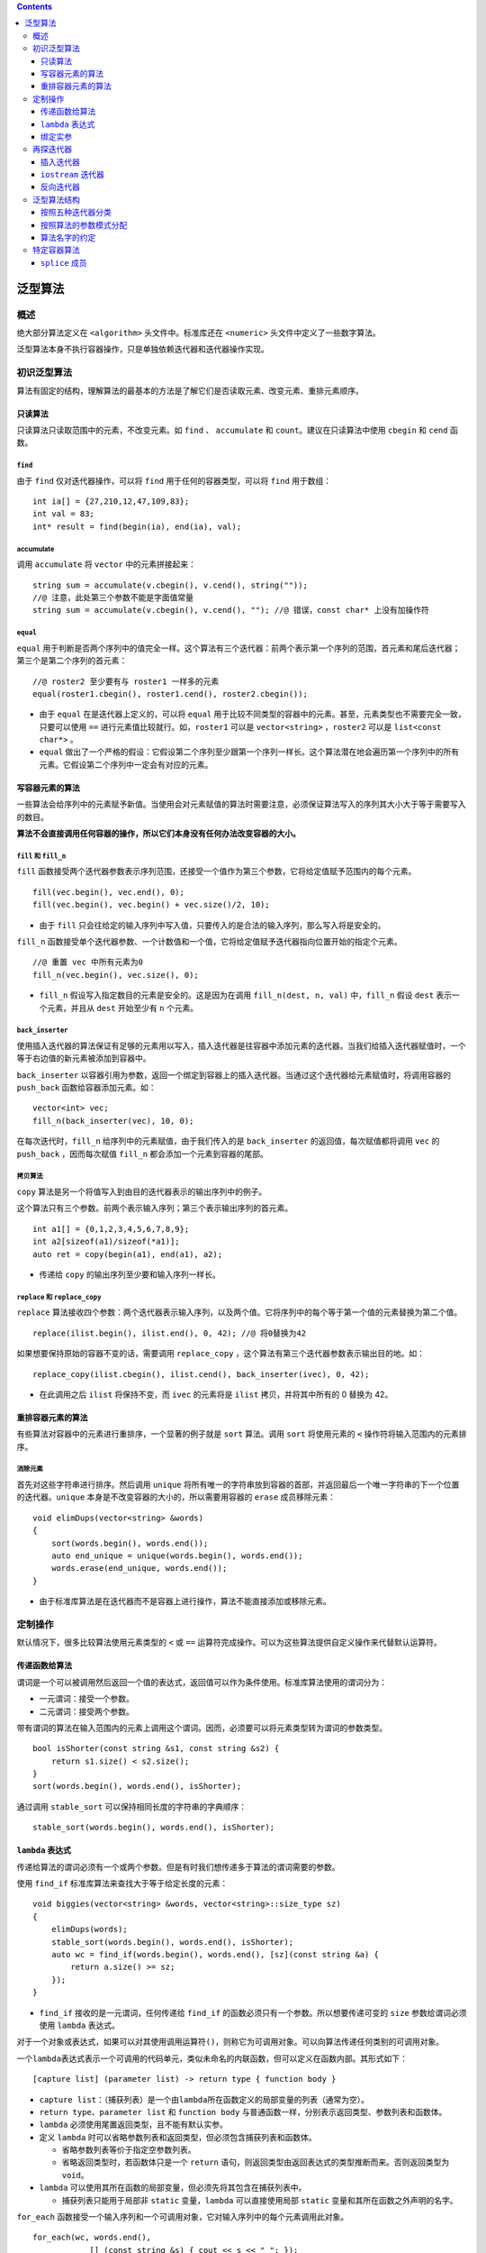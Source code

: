 .. contents::
   :depth: 3
..

泛型算法
========

概述
----

绝大部分算法定义在 ``<algorithm>`` 头文件中。标准库还在 ``<numeric>``
头文件中定义了一些数字算法。

泛型算法本身不执行容器操作，只是单独依赖迭代器和迭代器操作实现。

初识泛型算法
------------

算法有固定的结构，理解算法的最基本的方法是了解它们是否读取元素、改变元素、重排元素顺序。

只读算法
~~~~~~~~

只读算法只读取范围中的元素，不改变元素。如 ``find`` 、 ``accumulate`` 和
``count``\ 。建议在只读算法中使用 ``cbegin`` 和 ``cend`` 函数。

``find``
^^^^^^^^

由于 ``find`` 仅对迭代器操作，可以将 ``find`` 用于任何的容器类型，可以将
``find`` 用于数组：

::

   int ia[] = {27,210,12,47,109,83};
   int val = 83;
   int* result = find(begin(ia), end(ia), val);

accumulate
^^^^^^^^^^

调用 ``accumulate`` 将 ``vector`` 中的元素拼接起来：

::

   string sum = accumulate(v.cbegin(), v.cend(), string(""));
   //@ 注意，此处第三个参数不能是字面值常量
   string sum = accumulate(v.cbegin(), v.cend(), ""); //@ 错误，const char* 上没有加操作符

``equal``
^^^^^^^^^

``equal``
用于判断是否两个序列中的值完全一样。这个算法有三个迭代器：前两个表示第一个序列的范围，首元素和尾后迭代器；第三个是第二个序列的首元素：

::

   //@ roster2 至少要有与 roster1 一样多的元素
   equal(roster1.cbegin(), roster1.cend(), roster2.cbegin());

-  由于 ``equal`` 在是迭代器上定义的，可以将 ``equal``
   用于比较不同类型的容器中的元素。甚至，元素类型也不需要完全一致，只要可以使用
   ``==`` 进行元素值比较就行。如，\ ``roster1`` 可以是
   ``vector<string>`` ，\ ``roster2`` 可以是 ``list<const char*>`` 。
-  ``equal``
   做出了一个严格的假设：它假设第二个序列至少跟第一个序列一样长。这个算法潜在地会遍历第一个序列中的所有元素。它假设第二个序列中一定会有对应的元素。

写容器元素的算法
~~~~~~~~~~~~~~~~

一些算法会给序列中的元素赋予新值。当使用会对元素赋值的算法时需要注意，必须保证算法写入的序列其大小大于等于需要写入的数目。

**算法不会直接调用任何容器的操作，所以它们本身没有任何办法改变容器的大小。**

``fill`` 和 ``fill_n``
^^^^^^^^^^^^^^^^^^^^^^

``fill``
函数接受两个迭代器参数表示序列范围，还接受一个值作为第三个参数，它将给定值赋予范围内的每个元素。

::

   fill(vec.begin(), vec.end(), 0);
   fill(vec.begin(), vec.begin() + vec.size()/2, 10);

-  由于 ``fill``
   只会往给定的输入序列中写入值，只要传入的是合法的输入序列，那么写入将是安全的。

``fill_n``
函数接受单个迭代器参数、一个计数值和一个值，它将给定值赋予迭代器指向位置开始的指定个元素。

::

   //@ 重置 vec 中所有元素为0
   fill_n(vec.begin(), vec.size(), 0);

-  ``fill_n`` 假设写入指定数目的元素是安全的。这是因为在调用
   ``fill_n(dest, n, val)`` 中，\ ``fill_n`` 假设 ``dest``
   表示一个元素，并且从 ``dest`` 开始至少有 ``n`` 个元素。

``back_inserter``
^^^^^^^^^^^^^^^^^

使用插入迭代器的算法保证有足够的元素用以写入，插入迭代器是往容器中添加元素的迭代器。当我们给插入迭代器赋值时，一个等于右边值的新元素被添加到容器中。

``back_inserter``
以容器引用为参数，返回一个绑定到容器上的插入迭代器。当通过这个迭代器给元素赋值时，将调用容器的
``push_back`` 函数给容器添加元素。如：

::

   vector<int> vec;
   fill_n(back_inserter(vec), 10, 0);

在每次迭代时，\ ``fill_n`` 给序列中的元素赋值，由于我们传入的是
``back_inserter`` 的返回值，每次赋值都将调用 ``vec`` 的 ``push_back``
，因而每次赋值 ``fill_n`` 都会添加一个元素到容器的尾部。

拷贝算法
^^^^^^^^

``copy`` 算法是另一个将值写入到由目的迭代器表示的输出序列中的例子。

这个算法只有三个参数。前两个表示输入序列；第三个表示输出序列的首元素。

::

   int a1[] = {0,1,2,3,4,5,6,7,8,9};
   int a2[sizeof(a1)/sizeof(*a1)];
   auto ret = copy(begin(a1), end(a1), a2);

-  传递给 ``copy`` 的输出序列至少要和输入序列一样长。

``replace`` 和 ``replace_copy``
^^^^^^^^^^^^^^^^^^^^^^^^^^^^^^^

``replace``
算法接收四个参数：两个迭代器表示输入序列，以及两个值。它将序列中的每个等于第一个值的元素替换为第二个值。

::

   replace(ilist.begin(), ilist.end(), 0, 42); //@ 将0替换为42

如果想要保持原始的容器不变的话，需要调用 ``replace_copy``
，这个算法有第三个迭代器参数表示输出目的地。如：

::

   replace_copy(ilist.cbegin(), ilist.cend(), back_inserter(ivec), 0, 42);

-  在此调用之后 ``ilist`` 将保持不变，而 ``ivec`` 的元素将是 ``ilist``
   拷贝，并将其中所有的 0 替换为 42。

重排容器元素的算法
~~~~~~~~~~~~~~~~~~

有些算法对容器中的元素进行重排序，一个显著的例子就是 ``sort`` 算法。调用
``sort`` 将使用元素的 ``<`` 操作符将输入范围内的元素排序。

消除元素
^^^^^^^^

首先对这些字符串进行排序。然后调用 ``unique``
将所有唯一的字符串放到容器的首部，并返回最后一个唯一字符串的下一个位置的迭代器。\ ``unique``
本身是不改变容器的大小的，所以需要用容器的 ``erase`` 成员移除元素：

::

   void elimDups(vector<string> &words)
   {
       sort(words.begin(), words.end());
       auto end_unique = unique(words.begin(), words.end());
       words.erase(end_unique, words.end());
   }

-  由于标准库算法是在迭代器而不是容器上进行操作，算法不能直接添加或移除元素。

定制操作
--------

默认情况下，很多比较算法使用元素类型的 ``<`` 或 ``==``
运算符完成操作。可以为这些算法提供自定义操作来代替默认运算符。

传递函数给算法
~~~~~~~~~~~~~~

谓词是一个可以被调用然后返回一个值的表达式，返回值可以作为条件使用。标准库算法使用的谓词分为：

-  一元谓词：接受一个参数。
-  二元谓词：接受两个参数。

带有谓词的算法在输入范围内的元素上调用这个谓词。因而，必须要可以将元素类型转为谓词的参数类型。

::

   bool isShorter(const string &s1, const string &s2) {
       return s1.size() < s2.size();
   }
   sort(words.begin(), words.end(), isShorter);

通过调用 ``stable_sort`` 可以保持相同长度的字符串的字典顺序：

::

   stable_sort(words.begin(), words.end(), isShorter);

``lambda`` 表达式
~~~~~~~~~~~~~~~~~

传递给算法的谓词必须有一个或两个参数。但是有时我们想传递多于算法的谓词需要的参数。

使用 ``find_if`` 标准库算法来查找大于等于给定长度的元素：

::

   void biggies(vector<string> &words, vector<string>::size_type sz)
   {
       elimDups(words);
       stable_sort(words.begin(), words.end(), isShorter);
       auto wc = find_if(words.begin(), words.end(), [sz](const string &a) {
           return a.size() >= sz;
       });
   }

-  ``find_if`` 接收的是一元谓词，任何传递给 ``find_if``
   的函数必须只有一个参数。所以想要传递可变的 ``size``
   参数给谓词必须使用 ``lambda`` 表达式。

对于一个对象或表达式，如果可以对其使用调用运算符\ ``()``\ ，则称它为可调用对象。可以向算法传递任何类别的可调用对象。

一个\ ``lambda``\ 表达式表示一个可调用的代码单元，类似未命名的内联函数，但可以定义在函数内部。其形式如下：

::

   [capture list] (parameter list) -> return type { function body }

-  ``capture list``\ ：（捕获列表）是一个由\ ``lambda``\ 所在函数定义的局部变量的列表（通常为空）。
-  ``return type``\ 、\ ``parameter list`` 和 ``function body``
   与普通函数一样，分别表示返回类型、参数列表和函数体。
-  ``lambda`` 必须使用尾置返回类型，且不能有默认实参。
-  定义 ``lambda``
   时可以省略参数列表和返回类型，但必须包含捕获列表和函数体。

   -  省略参数列表等价于指定空参数列表。
   -  省略返回类型时，若函数体只是一个 ``return``
      语句，则返回类型由返回表达式的类型推断而来。否则返回类型为
      ``void``\ 。

-  ``lambda``
   可以使用其所在函数的局部变量，但必须先将其包含在捕获列表中。

   -  捕获列表只能用于局部非 ``static`` 变量，\ ``lambda``
      可以直接使用局部 ``static`` 变量和其所在函数之外声明的名字。

``for_each``
函数接受一个输入序列和一个可调用对象，它对输入序列中的每个元素调用此对象。

::

   for_each(wc, words.end(),
               [] (const string &s) { cout << s << " "; });

lambda捕获
^^^^^^^^^^

被 ``lambda`` 捕获的变量的值是在 ``lambda``
创建时拷贝，而不是调用时拷贝。在 ``lambda`` 创建后修改局部变量不会影响
``lambda`` 内对应的值。

以下是所有的捕获方式：

-  ``[]`` ：空的捕获列表。\ ``lambda`` 不适用外围函数中的变量。
-  ``[names]``\ ：\ ``names``\ 是逗号分隔的捕获列表。默认情况下，变量是值捕获的。在名字前加上
   ``&`` 就是引用捕获。
-  ``[&]`` ：隐式引用捕获列表。在 ``lambda``
   函数体中所使用的外围函数的本地变量都被隐式地引用捕获。
-  ``[=]`` ：隐式值捕获列表。在 ``lambda``
   函数体中所使用的外围函数本地变量都被隐式地值捕获。
-  ``[&,identifier_list]`` ：\ ``identifier_list``
   是逗号分隔的外围函数本地变量列表，这些变量是值捕获的，并且不能在名字前加上
   ``&``\ ，其它的使用到外围本地变量是隐式引用捕获的。
-  ``[=,reference_list]``\ ：\ ``reference_list``
   是逗号分隔的外围函数的本地变量引用列表，这些变量是引用捕获的，所以必须在名字前加上
   ``&``\ ，这个列表不能包括 ``this``
   指针。其它使用到的外围本地变量都是隐式值捕获的。

注意：

-  当我们进行引用捕获时，一定要保证当 lambda 执行时变量是存在的。
-  引用捕获有时是必须的，比如不可复制的对象：

::

   void biggies(vector<string> &words, vector<string>::size_type sz, ostream &os = cout, char c = ' ')
   {
       for_each(words.begin(), words.end(), [&os, c](const string &s) { os << s << c; });
   }

-  可以从函数中返回 ``lambda`` ，如果函数返回 ``lambda``
   ，那么与函数不能返回本地变量的引用一样，这个 ``lambda``
   一定不能包含引用捕获。

Mutable Lambda
^^^^^^^^^^^^^^

默认情况下，\ ``lambda``
不会改变按值捕获的变量值，如果想要改变捕获变量的值，必须在参数列表后加上关键词
``mutable``\ 。有 ``mutable`` 关键词的 ``lambda`` 不能省略参数列表：

::

   void fcn3()
   {
       size_t v1 = 42;
       auto f = [v1] () mutable { return ++v1; };
       v1 = 0;
       auto j = f();
   }

按引用捕获的对象是否可以改变仅仅依赖于引用的对象是 ``const`` 还是非
``const`` 的：

::

   void fcn4()
   {
      size_t v1 = 42;
      auto f2 = [&v1] { return ++v1; };
      v1 = 0;
      auto j = f2();
   }

指定lambda的返回类型
^^^^^^^^^^^^^^^^^^^^

``lambda`` 表达式只有一个 ``return`` 语句时，不需要指定返回类型。

如果 ``lambda`` 函数体中包含了任何不是 ``return`` 语句的话，那么
``lambda`` 将被推断为返回 ``void``\ 。推断为返回 ``void`` 的 ``lambda``
不会返回任何值。

如果 ``lambda`` 中语句多于一条，我们必须指定其返回值：

::

   transform(vi.begin(), vi.end(), vi.begin(), [](int i) -> int {
       if (i < 0)
           return -i;
       else
           return i;
   });

绑定实参
~~~~~~~~

``bind``\ 函数定义在头文件 ``<functional>``
中，相当于一个函数适配器，它接受一个可调用对象，生成一个新的可调用对象来适配原对象的参数列表。\ ``bind``
的通用形式是：

::

   auto newCallable = bind(callable, arg_list);

-  ``newCallable`` 本身是一个可调用对象。
-  ``arg_list`` 是一个以逗号分隔的参数列表，对应给定的 ``callable``
   的参数。
-  调用 ``newCallable`` 时，\ ``newCallable`` 会再调用
   ``callable``\ ，并传递给它 ``arg_list`` 中的参数。
-  ``arg_list`` 中可能包含形如 ``_n`` 的名字，其中 ``n``
   是一个整数。这些参数是占位符，表示 ``newCallable``
   的参数，它们占据了传递给 ``newCallable`` 的参数的位置。数值 ``n``
   表示生成的可调用对象中参数的位置：\ ``_1``\ 为\ ``newCallable``
   的第一个参数，\ ``_2``\ 为 ``newCallable``
   的第二个参数，依次类推。这些名字都定义在命名空间\ ``placeholders``
   中，它又定义在命名空间 ``std`` 中，因此使用时应该进行双重限定。

将sz绑定到check_size上
^^^^^^^^^^^^^^^^^^^^^^

::

   bool check_size(const string &s, string::size_type sz)
   {
       return s.size() >= sz;
   }

以下是给 ``check_size`` 绑定一个固定的 ``sz`` 参数：

::

   auto check6 = bind(check_size, _1, 6);

-  ``bind`` 只有一个占位符，意味着 ``check6`` 有一个参数。
-  占位符出现在 ``arg_list`` 的第一个位置，意味着 ``check6``
   的参数对应于 ``check_size`` 的第一个参数。这个参数的类型是
   ``const string&``\ ，意味着 ``check6`` 中的参数也是
   ``const string&``\ 。那么当调用 ``check6`` 时就必须传递类型为
   ``string`` 的参数，\ ``check6`` 会将其传递给 ``check_size``
   的第一个参数。
-  ``arg_list`` 中的第二个参数是值 6，这个值被绑定到 ``check_size``
   的第二个参数上，无论任何时候我们调用 ``check6``\ ，它都会将 6 传递给
   ``check_sz`` 的第二个参数。

``bind`` 还可以用于重排序参数。如：

::

   auto g = bind(f, a, b, _2, c, _1);

``g`` 的第一个参数被传递给 ``f`` 的第五个参数，\ ``g``
的第二个参数将被传递给 ``f`` 的第四个参数。

绑定引用形参
^^^^^^^^^^^^

::

   ostream &print(ostream &os, const string &s, char c)
   {
       return os << s << c;
   }

由于 ``os`` 不能被拷贝，所以不能直接 ``bind``
这个参数。如果想要以引用方式进行绑定需要调用 ``ref`` 函数：

::

   for_each(words.begin(), words.end(), bind(print, ref(os), _1, ' '));

``ref``
将返回一个对象其本身是可以被拷贝的，然而它的内部包含了给定参数对象的引用。同时还有一个
``cref`` 函数用于生成一个类以容纳 ``const`` 引用。\ ``ref`` 和 ``cref``
都定义在 ``<functional>`` 头文件中。

向后兼容：绑定参数
^^^^^^^^^^^^^^^^^^

早期的 C++ 版本对于绑定参数到函数有诸多限制，并且更加复杂。标准库定义了
``bind1st`` 和 ``bind2nd``\ ，在新标准下应该使用 ``bind`` 函数。

再探迭代器
----------

除了为每种容器定义的迭代器之外，标准库还在头文件\ ``<iterator>``
中定义了另外几种迭代器：

+----------------------------------+----------------------------------+
| 迭代器                           | 解释                             |
+==================================+==================================+
| 插入迭                           | 该类型迭代器被绑定到容器         |
| 代器（\ ``insert iterator``\ ）  | 对象上，可用来向容器中插入元素。 |
+----------------------------------+----------------------------------+
| 流迭                             | 该类型迭代器被绑定到输           |
| 代器（\ ``stream iterator``\ ）  | 入或输出流上，可用来遍历所关联的 |
|                                  | IO 流。                          |
+----------------------------------+----------------------------------+
| 反向迭                           | 该类型迭代器向后而不是向         |
| 代器（\ ``reverse iterator``\ ） | 前移动。除了\ ``forward_list``\  |
|                                  | 之外的标准库容器都有反向迭代器。 |
+----------------------------------+----------------------------------+
| 移动                             | 该类型迭代器用来移动容器元素。   |
| 迭代器（\ ``move iterator``\ ）  |                                  |
+----------------------------------+----------------------------------+

插入迭代器
~~~~~~~~~~

插入器是一个迭代器适配器，以一个容器为参数，生成一个可以插入元素的迭代器。当通过插入迭代器赋值时，迭代器将调用容器的操作添加一个元素到指定的位置。这些迭代器支持的操作包括：

+----------------+-----------------------------------------------------+
| 操作           | 解释                                                |
+================+=====================================================+
| ``it = t``     | 插入值到 ``it``                                     |
|                | 所表示的当                                          |
|                | 前位置，根据不同种类的插入迭代器，可能会调用容器的  |
|                | ``push_back`` ，\ ``push_front`` 或 ``insert``      |
|                | 方法。                                              |
+----------------+-----------------------------------------------------+
| ``*it``        | 这些操作存在当不做任何事情，每次都是返回 ``it``     |
| ``++it``       | 本身。                                              |
| ``it++``       |                                                     |
+----------------+-----------------------------------------------------+

有三种不同种类的插入器。它们之间的区别在于元素插入到哪个位置：

+---------------+------------------------------------------------------+
| 插入迭代器    | 解释                                                 |
+===============+======================================================+
| ``back        | 这个迭代器调用容器的 ``push_back``\ 。               |
| _inserter()`` |                                                      |
+---------------+------------------------------------------------------+
| ``front       | 这个迭代器调用容器的 ``push_front``\ 。              |
| _inserter()`` |                                                      |
+---------------+------------------------------------------------------+
| `             | 这个迭代器调用 ``insert``\ ，\ ``inserter``          |
| `inserter()`` | 有第二个参数，并且这个参数必须是容器                 |
|               | 中的迭代器。元素被插入到给定迭代器所表示的元素前面。 |
+---------------+------------------------------------------------------+

只有容器有 ``push_front`` 函数时才能使用 ``front_inserter``
，同样只有容器有 ``push_back`` 时才能使用 ``back_inserter``\ 。

当使用 ``front_inserter``
时，元素总是被插入到首元素之前，意味着后面插入的元素在前面插入的元素之前。而
``inserter``
生成的迭代器刚好相反，后面插入的元素在前面插入的元素之后。如：

::

   list<int> lst = {1,2,3,4};
   list<int> lst2, lst3;

   //@ copy 完成后，lst2 的内容是 4 3 2 1
   copy(lst.cbegin(), lst.cend(), front_inserter(lst2));
   //@ copy 完成后，lst2 的内容是 1 2 3 4
   copy(lst.cbegin(), lst.cend(), inserter(lst3, lst3.begin()));

``iostream`` 迭代器
~~~~~~~~~~~~~~~~~~~

使用流迭代器，我们可以使用通用算法对流对象进行读写：

==================== ============
流迭代器             操作
==================== ============
``istream_iterator`` 读取输入流。
``ostream_iterator`` 写输出流。
==================== ============

``istream_iterator`` 的操作：

+---------------------------------+-----------------------------------+
| 操作                            | 解释                              |
+=================================+===================================+
| ``istream_iterator<T> in(is);`` | ``in`` 从 ``is``\ 中读取类型      |
|                                 | ``T`` 的值。                      |
+---------------------------------+-----------------------------------+
| ``istream_iterator<T> end;``    | ``in`` 的尾后迭代器。             |
+---------------------------------+-----------------------------------+
| ``in1 == in2`` ``in1 != in2``   | ``in1`` 和 ``in2``                |
|                                 | 必                                |
|                                 | 须读取相同类型的值。它们只有都是  |
|                                 | ``end``                           |
|                                 | 值或                              |
|                                 | 者绑定到同一个输入流上时才相等。  |
+---------------------------------+-----------------------------------+
| ``*in``                         | 返回从流中读取到值。              |
+---------------------------------+-----------------------------------+
| ``in->mem`` 、\ ``(*in).mem``   | 含义相同，访问读取到的值的成员    |
|                                 | ``mem``\ 。                       |
+---------------------------------+-----------------------------------+
| ``++in、`` ``in++``             | 从流中读取下                      |
|                                 | 一个值，使用的操作符是元素成员的  |
|                                 | ``>>``                            |
|                                 | 操作符。前置版本返回自增后的      |
|                                 | 迭代器，后置版本返回旧的迭代器。  |
+---------------------------------+-----------------------------------+

::

   istream_iterator<int> in_iter(cin);
   istream_iterator<int> eof;
   while (in_iter != eof)
       vec.push_back(*in_iter++);

只有当要给迭代器绑定的流到达了文件尾部或者遇到了 IO 错误时才会等于
``end`` 迭代器。

使用 ``istream_iterator`` 用于初始化 ``vector``\ ：

::

   istream_iterator<int> in_iter(cin), eof;
   vector<int> vec(in_iter, eof);

将 ``istream_iterator`` 用于算法：

::

   istream_iterator<int> in(cin), eof;
   cout << std::accumulate(in, eof, 0) << endl;

将\ ``istream_iterator``
绑定到一个流时，标准库并不保证迭代器立即从流读取数据。但可以保证在第一次解引用迭代器之前，从流中读取数据的操作已经完成了。

``ostream_iterator`` 的操作：

+------------------------+---------------------------------------------+
| 操作                   | 解释                                        |
+========================+=============================================+
| ``ostream_             | ``out`` 将类型 ``T`` 的值写入到输出流       |
| iterator<T> out(os);`` | ``os`` 中。                                 |
+------------------------+---------------------------------------------+
| ``ostream_ite          | ``out`` 将类型 ``T`` 的值和 ``d``           |
| rator<T> out(os, d);`` | 一起写入到输出流 ``os`` 中，\ ``d`` 是一个  |
|                        | C 风格字符串的指针，每次写入时 ``d`` 都在   |
|                        | ``T`` 值的前面。                            |
+------------------------+---------------------------------------------+
| ``out = val;``         | 将 ``val`` 通过 ``out``                     |
|                        | 写入到其绑定的输出流中，使用的 ``val`` 的   |
|                        | ``<<`` 操作符。\ ``val`` 的类型必须与       |
|                        | ``out`` 可写的对象类型相兼容。              |
+------------------------+---------------------------------------------+
| ``*out``\ 、 ``++out`` | 这些操作存在但                              |
| 、\ ``out++``          | 是没有做什么事，每个操作都返回\ ``out``\ 。 |
+------------------------+---------------------------------------------+

注意：

-  ``ostream_iterator`` 可以定义在任何有 ``<<`` 操作符的元素类型。
-  创建 ``ostream_iterator``
   时可以提供第二参数是一个字符串，这个字符串必须是 C
   风格字符串，它将在任何元素打印之前先打印。
-  ``ostream_iterator`` 必须与特定的流绑定，并且没有尾后迭代器。

使用 ``ostream_iterator`` 写入一系列的值：

::

   ostream_iterator<int> out_iter(cout, " ");
   for (auto e : vec)
       *out_iter++ = e;
   cout << endl;

除了自己写循环之外，我们还可以调用 copy 算法，如：

::

   copy(vec.begin(), vec.end(), out_iter);

反向迭代器
~~~~~~~~~~

反向迭代器是一种反向遍历容器的迭代器。

-  反向迭代器反转了自增和自减的含义。自增一个反向迭代器会将迭代器移动到前一个元素；自减则会将迭代器移动到下一个元素。
-  通过调用 ``rbegin``\ ，\ ``rend``\ ，\ ``crbegin`` 和 ``crend``
   成员函数来获取反向迭代器。
-  与正常的迭代器一样，反向迭代器分为 ``const`` 和非 ``const`` 的。
-  只有同时支持自减和自增操作符的迭代器才能定义反向迭代器。

   -  除了 ``forward_list``
      ，所有标准容器的迭代器都同时支持自减和自增操作。
   -  流迭代器不支持自减操作，毕竟它不能反向移动。

-  ``reverse_iterator`` 有一个 ``base`` 成员，返回其对应的正常迭代器。

在反向迭代器上调用 ``sort`` 将容器中的元素按照相反的顺序排序。如：

::

   sort(vec.begin(), vec.end());
   sort(vec.rbegin(), vec.rend());

泛型算法结构
------------

按照五种迭代器分类
~~~~~~~~~~~~~~~~~~

============== ==============================
类型           说明
============== ==============================
输入迭代器     只读，不写，单遍扫描，只能递增
输出迭代器     只写，不读，单遍扫描，只能递增
前向迭代器     可读可写，多遍扫描，只能递增
双向迭代器     可读可写，多遍扫描，可增可减
随机访问迭代器 支持全部迭代器运算
============== ==============================

算法要求的迭代器操作被分类为五种迭代器类别，每个算法都说明了其每个迭代器参数所属的类别：

-  输入迭代器（\ ``input iterator``\ ）：可以读取序列中的元素，只能用于单遍扫描算法。必须支持以下操作：

   -  用于比较两个迭代器相等性的相等运算符 ``==`` 和不等运算符
      ``!=``\ 。
   -  用于推进迭代器位置的前置和后置递增运算符 ``++``\ 。
   -  用于读取元素的解引用运算符
      ``*``\ ；解引用只能出现在赋值运算符右侧。
   -  用于读取元素的箭头运算符 ``->``\ 。

-  输出迭代器（\ ``output iterator``\ ）：可以读写序列中的元素，只能用于单遍扫描算法，通常指向目的位置。必须支持以下操作：

   -  用于推进迭代器位置的前置和后置递增运算符 ``++``\ 。
   -  用于读取元素的解引用运算符
      ``*``\ ；解引用只能出现在赋值运算符左侧（向已经解引用的输出迭代器赋值，等价于将值写入其指向的元素）。

-  前向迭代器（\ ``forward iterator``\ ）：可以读写序列中的元素。只能在序列中沿一个方向移动。支持所有输入和输出迭代器的操作，而且可以多次读写同一个元素。因此可以使用前向迭代器对序列进行多遍扫描。
-  双向迭代器（\ ``bidirectional iterator``\ ）：可以正向/反向读写序列中的元素。除了支持所有前向迭代器的操作之外，还支持前置和后置递减运算符\ ``--``\ 。除
   ``forward_list``
   之外的其他标准库容器都提供符合双向迭代器要求的迭代器。
-  随机访问迭代器（\ ``random-access iterator``\ ）：可以在常量时间内访问序列中的任何元素。除了支持所有双向迭代器的操作之外，还必须支持以下操作：

   -  用于比较两个迭代器相对位置的关系运算符
      ``<``\ 、\ ``<=``\ 、\ ``>``\ 、\ ``>=``\ 。
   -  迭代器和一个整数值的加减法运算
      ``+``\ 、\ ``+=``\ 、\ ``-``\ 、\ ``-=``\ ，计算结果是迭代器在序列中前进或后退给定整数个元素后的位置。
   -  用于两个迭代器上的减法运算符 ``-``\ ，计算得到两个迭代器的距离。
   -  下标运算符 ``[]``\ 。

按照算法的参数模式分配
~~~~~~~~~~~~~~~~~~~~~~

大多数算法的形参模式是以下四种形式之一：

::

   alg(beg, end, other args);
   alg(beg, end, dest, other args);
   alg(beg, end, beg2, other args);
   alg(beg, end, beg2, end2, other args);

-  ``alg`` 是算法名称。
-  ``beg`` 和 ``end``
   表示算法所操作的输入范围。几乎所有算法都接受一个输入范围，是否有其他参数依赖于算法操作。
-  ``dest`` 表示输出范围。
-  ``beg2`` 和 ``end2`` 表示第二个输入范围。

注意：

-  向输出迭代器写入数据的算法都假定目标空间足够容纳要写入的数据。
-  接受单独一个迭代器参数表示第二个输入范围的算法都假定从迭代器参数开始的序列至少与第一个输入范围一样大。

算法名字的约定
~~~~~~~~~~~~~~

接受谓词参数的算法都有附加的 ``_if`` 后缀 ：

::

   find(beg, end, val);    
   find_if(beg, end, pred);  

将执行结果写入额外目的空间的算法都有 ``_copy`` 后缀：

::

   reverse(beg, end);     
   reverse_copy(beg, end, dest);   

一些算法同时提供 ``_copy`` 和 ``_if`` 版本。

特定容器算法
------------

对于 ``list`` 和 ``forward_list``
类型，应该优先使用成员函数版本的算法，而非通用算法。

``list`` 和 ``forward_list`` 成员函数版本的算法：

+-----------------------------+----------------------------------------+
| 操作                        | 解释                                   |
+=============================+========================================+
| ``lst.merge(lst2)``\ 、     | 将 ``lst2`` 上的元素合并到\ ``lst``    |
| ``lst.merge(lst2, comp)``   | 上。\ ``lst`` 和 ``lst2``              |
|                             | 都必须是排序了的。元素将从 ``lst2``    |
|                             | 中移除，在 ``merge`` 之后 ``lst2``     |
|                             | 将是空的。第一个版本使用 ``<``         |
|                             | 操作符；第二个版本使用给定的比较操作。 |
+-----------------------------+----------------------------------------+
| ``lst.remove(val)``         | 使用 ``erase`` 移除每一个 ``==``       |
| 、\ ``lst.remove_if(pred)`` | 给定值或者使得谓词为真的元素。         |
+-----------------------------+----------------------------------------+
| ``lst.reverse()``           | 反转 ``lst`` 中的元素顺序。            |
+-----------------------------+----------------------------------------+
| ``lst.sor                   | 对\ ``lst``                            |
| t``\ ，\ ``lst.sort(comp)`` | 中的元素进行排序，第一个函数使用 ``<`` |
|                             | 操作符，第二个使用给定的比较操作。     |
+-----------------------------+----------------------------------------+
| ``lst.unique()``            | 调用 ``erase``                         |
| 、\ ``lst.unique(pred)``    | 移除相邻相等的元素值，第一个版本使用   |
|                             | ``==``\ ；第二个版本使用谓词。         |
+-----------------------------+----------------------------------------+

注意：

-  链表版本的 ``remove`` 会真的执行移除操作，链表版本的 ``unique``
   会移除第二个及之后的重复元素。
-  链表 ``merge``
   函数会销毁给定链表，将其元素从参数中移除合并到调用者链表上。在
   ``merge`` 之后所有的元素都在同一个链表上。

``splice`` 成员
~~~~~~~~~~~~~~~

``list``\ 和 ``forward_list`` 的 ``splice``
函数可以进行容器合并。共有两种形式：\ ``splice(args)``
，\ ``splice_after(args)``\ ：

+--------------+-------------------------------------------------------+
| 参数         | 解释                                                  |
+==============+=======================================================+
| ``           | 将 ``lst2`` 中的元素移动到 ``p``                      |
| (p, list2)`` | 迭代器所表示为位置前，并从 ``lst2``                   |
|              | 中移除元素。如果是 ``splice_after``\ ：则拼接到 ``p`` |
|              | 之后，\ ``lst2`` 的类型必须与 ``list`` 和             |
|              | ``forward_list``                                      |
|              | 的类型相同，而且不能与调用者是同一个对象。            |
+--------------+-------------------------------------------------------+
| ``(p,        | ``p2`` 是\ ``lst2`` 中的有效迭代器，将 ``p2``         |
|  lst2, p2)`` | 所表示的元素移动到 ``list`` 中，或者将 ``p2``         |
|              | 后面的那个对象移动到 ``forward_list`` 中，\ ``lst2``  |
|              | 可以与 ``list`` 或者 ``forward_list`` 是相同的对象。  |
+--------------+-------------------------------------------------------+
| ``(p, l      | 将 ``lst2`` 中的迭代器 ``b`` 和 ``e``                 |
| st2, b, e)`` | 所表示的范围中的元素移动到 ``list`` 或                |
|              | ``forward_list`` 中，元素会从 ``lst2``                |
|              | 中删除。\ ``lst2`` 与 ``list`` 或者 ``forward_list``  |
|              | 可以是相同的对象，但 ``p`` 不能表示 ``b`` 和 ``e``    |
|              | 范围内的元素。                                        |
+--------------+-------------------------------------------------------+

